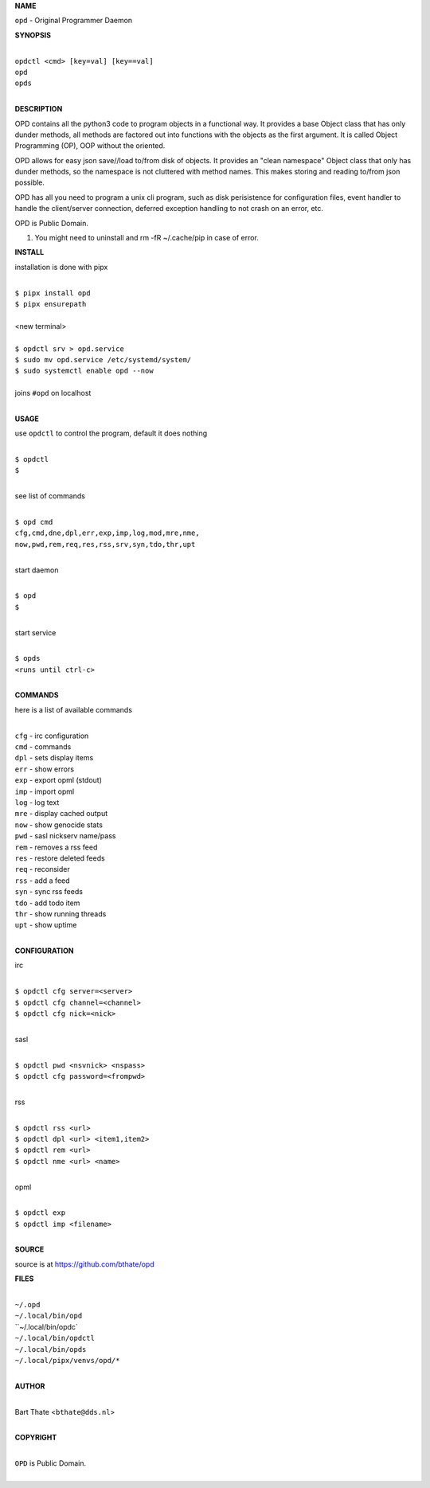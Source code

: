 **NAME**


``opd`` - Original Programmer Daemon


**SYNOPSIS**

|
| ``opdctl <cmd> [key=val] [key==val]``
| ``opd`` 
| ``opds``
|

**DESCRIPTION**


OPD contains all the python3 code to program objects in a functional
way. It provides a base Object class that has only dunder methods, all
methods are factored out into functions with the objects as the first
argument. It is called Object Programming (OP), OOP without the
oriented.

OPD allows for easy json save//load to/from disk of objects. It
provides an "clean namespace" Object class that only has dunder
methods, so the namespace is not cluttered with method names. This
makes storing and reading to/from json possible.

OPD has all you need to program a unix cli program, such as disk
perisistence for configuration files, event handler to handle the
client/server connection, deferred exception handling to not crash
on an error, etc.

OPD is Public Domain.

#. You might need to uninstall and rm -fR ~/.cache/pip in case of error.


**INSTALL**

installation is done with pipx

|
| ``$ pipx install opd``
| ``$ pipx ensurepath``
|
| <new terminal>
|
| ``$ opdctl srv > opd.service``
| ``$ sudo mv opd.service /etc/systemd/system/``
| ``$ sudo systemctl enable opd --now``
|
| joins ``#opd`` on localhost
|

**USAGE**

use ``opdctl`` to control the program, default it does nothing

|
| ``$ opdctl``
| ``$``
|

see list of commands

|
| ``$ opd cmd``
| ``cfg,cmd,dne,dpl,err,exp,imp,log,mod,mre,nme,``
| ``now,pwd,rem,req,res,rss,srv,syn,tdo,thr,upt``
|

start daemon

|
| ``$ opd``
| ``$``
|

start service

|
| ``$ opds``
| ``<runs until ctrl-c>``
|


**COMMANDS**

here is a list of available commands

|
| ``cfg`` - irc configuration
| ``cmd`` - commands
| ``dpl`` - sets display items
| ``err`` - show errors
| ``exp`` - export opml (stdout)
| ``imp`` - import opml
| ``log`` - log text
| ``mre`` - display cached output
| ``now`` - show genocide stats
| ``pwd`` - sasl nickserv name/pass
| ``rem`` - removes a rss feed
| ``res`` - restore deleted feeds
| ``req`` - reconsider
| ``rss`` - add a feed
| ``syn`` - sync rss feeds
| ``tdo`` - add todo item
| ``thr`` - show running threads
| ``upt`` - show uptime
|

**CONFIGURATION**

irc

|
| ``$ opdctl cfg server=<server>``
| ``$ opdctl cfg channel=<channel>``
| ``$ opdctl cfg nick=<nick>``
|

sasl

|
| ``$ opdctl pwd <nsvnick> <nspass>``
| ``$ opdctl cfg password=<frompwd>``
|

rss

|
| ``$ opdctl rss <url>``
| ``$ opdctl dpl <url> <item1,item2>``
| ``$ opdctl rem <url>``
| ``$ opdctl nme <url> <name>``
|

opml

|
| ``$ opdctl exp``
| ``$ opdctl imp <filename>``
|

**SOURCE**

source is at `https://github.com/bthate/opd  <https://github.com/bthate/opd>`_


**FILES**

|
| ``~/.opd``
| ``~/.local/bin/opd``
| ``~/.local/bin/opdc`
| ``~/.local/bin/opdctl``
| ``~/.local/bin/opds``
| ``~/.local/pipx/venvs/opd/*``
|

**AUTHOR**

|
| Bart Thate <``bthate@dds.nl``>
|

**COPYRIGHT**

|
| ``OPD`` is Public Domain.
|